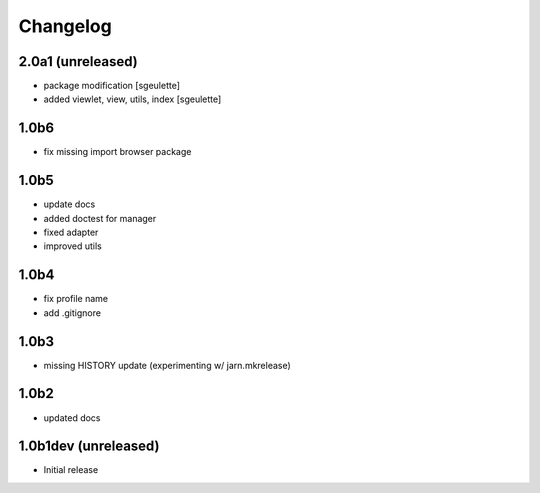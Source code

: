 Changelog
=========


2.0a1 (unreleased)
------------------
- package modification
  [sgeulette]
- added viewlet, view, utils, index
  [sgeulette]

1.0b6
-----
- fix missing import browser package

1.0b5
-----
- update docs
- added doctest for manager
- fixed adapter
- improved utils

1.0b4
-----
- fix profile name
- add .gitignore

1.0b3
-----
- missing HISTORY update (experimenting w/ jarn.mkrelease)

1.0b2
-----
- updated docs


1.0b1dev (unreleased)
---------------------
- Initial release
